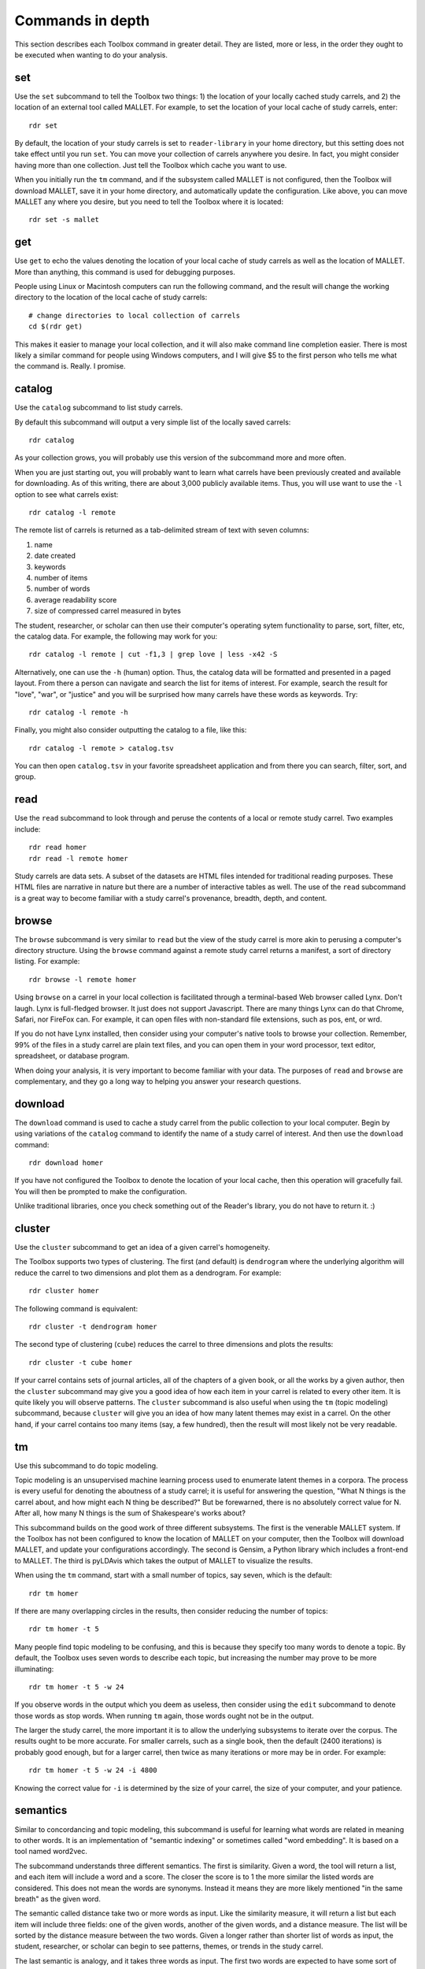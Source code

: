 Commands in depth
=================

This section describes each Toolbox command in greater detail. They are listed, more or less, in the order they ought to be executed when wanting to do your analysis.

set
---

Use the ``set`` subcommand to tell the Toolbox two things: 1) the location of your locally cached study carrels, and 2) the location of an external tool called MALLET. For example, to set the location of your local cache of study carrels, enter: ::

  rdr set

By default, the location of your study carrels is set to ``reader-library`` in your home directory, but this setting does not take effect until you run ``set``. You can move your collection of carrels anywhere you desire. In fact, you might consider having more than one collection. Just tell the Toolbox which cache you want to use.

When you initially run the ``tm`` command, and if the subsystem called MALLET is not configured, then the Toolbox will download MALLET, save it in your home directory, and automatically update the configuration. Like above, you can move MALLET any where you desire, but you need to tell the Toolbox where it is located: ::

  rdr set -s mallet


get
---

Use ``get`` to echo the values denoting the location of your local cache of study carrels as well as the location of MALLET. More than anything, this command is used for debugging purposes. 

People using Linux or Macintosh computers can run the following command, and the result will change the working directory to the location of the local cache of study carrels: ::

  # change directories to local collection of carrels
  cd $(rdr get)

This makes it easier to manage your local collection, and it will also make command line completion easier. There is most likely a similar command for people using Windows computers, and I will give $5 to the first person who tells me what the command is. Really. I promise.


catalog
-------

Use the ``catalog`` subcommand to list study carrels.

By default this subcommand will output a very simple list of the locally saved carrels: ::

  rdr catalog

As your collection grows, you will probably use this version of the subcommand more and more often.

When you are just starting out, you will probably want to learn what carrels have been previously created and available for downloading. As of this writing, there are about 3,000 publicly available items. Thus, you will use want to use the ``-l`` option to see what carrels exist: ::

  rdr catalog -l remote
  
The remote list of carrels is returned as a tab-delimited stream of text with seven columns:

1. name
2. date created
3. keywords
4. number of items
5. number of words
6. average readability score
7. size of compressed carrel measured in bytes

The student, researcher, or scholar can then use their computer's operating sytem functionality to parse, sort, filter, etc, the catalog data. For example, the following may work for you: ::

  rdr catalog -l remote | cut -f1,3 | grep love | less -x42 -S

Alternatively, one can use the ``-h`` (human) option. Thus, the catalog data will be formatted and presented in a paged layout. From there a person can navigate and search the list for items of interest. For example, search the result for "love", "war", or "justice" and you will be surprised how many carrels have these words as keywords. Try: ::

  rdr catalog -l remote -h

Finally, you might also consider outputting the catalog to a file, like this: ::

  rdr catalog -l remote > catalog.tsv
  
You can then open ``catalog.tsv`` in your favorite spreadsheet application and from there you can search, filter, sort, and group.


read
----

Use the ``read`` subcommand to look through and peruse the contents of a local or remote study carrel. Two examples include: ::

  rdr read homer
  rdr read -l remote homer

Study carrels are data sets. A subset of the datasets are HTML files intended for traditional reading purposes. These HTML files are narrative in nature but there are a number of interactive tables as well. The use of the ``read`` subcommand is a great way to become familiar with a study carrel's provenance, breadth, depth, and content. 


browse
------

The ``browse`` subcommand is very similar to ``read`` but the view of the study carrel is more akin to perusing a computer's directory structure. Using the ``browse`` command against a remote study carrel returns a manifest, a sort of directory listing. For example: ::

  rdr browse -l remote homer

Using ``browse`` on a carrel in your local collection is facilitated through a terminal-based Web browser called Lynx. Don't laugh. Lynx is full-fledged browser. It just does not support Javascript. There are many things Lynx can do that Chrome, Safari, nor FireFox can. For example, it can open files with non-standard file extensions, such as pos, ent, or wrd.

If you do not have Lynx installed, then consider using your computer's native tools to browse your collection. Remember, 99% of the files in a study carrel are plain text files, and you can open them in your word processor, text editor, spreadsheet, or database program.

When doing your analysis, it is very important to become familiar with your data. The purposes of ``read`` and ``browse`` are complementary, and they go a long way to helping you answer your research questions.


download
--------

The ``download`` command is used to cache a study carrel from the public collection to your local computer. Begin by using variations of the ``catalog`` command to identify the name of a study carrel of interest. And then use the ``download`` command: ::

  rdr download homer

If you have not configured the Toolbox to denote the location of your local cache, then this operation will gracefully fail. You will then be prompted to make the configuration.

Unlike traditional libraries, once you check something out of the Reader's library, you do not have to return it. :)


cluster
-------

Use the ``cluster`` subcommand to get an idea of a given carrel's homogeneity. 

The Toolbox supports two types of clustering. The first (and default) is ``dendrogram`` where the underlying algorithm will reduce the carrel to two dimensions and plot them as a dendrogram. For example: ::

  rdr cluster homer

The following command is equivalent: ::

  rdr cluster -t dendrogram homer

The second type of clustering (``cube``) reduces the carrel to three dimensions and plots the results: ::

  rdr cluster -t cube homer

If your carrel contains sets of journal articles, all of the chapters of a given book, or all the works by a given author, then the ``cluster`` subcommand may give you a good idea of how each item in your carrel is related to every other item. It is quite likely you will observe patterns. The ``cluster`` subcommand is also useful when using the ``tm`` (topic modeling) subcommand, because ``cluster`` will give you an idea of how many latent themes may exist in a carrel. On the other hand, if your carrel contains too many items (say, a few hundred), then the result will most likely not be very readable.


tm
--

Use this subcommand to do topic modeling.

Topic modeling is an unsupervised machine learning process used to enumerate latent themes in a corpora. The process is every useful for denoting the aboutness of a study carrel; it is useful for answering the question, "What N things is the carrel about, and how might each N thing be described?" But be forewarned, there is no absolutely correct value for N. After all, how many N things is the sum of Shakespeare's works about?

This subcommand builds on the good work of three different subsystems. The first is the venerable MALLET system. If the Toolbox has not been configured to know the location of MALLET on your computer, then the Toolbox will download MALLET, and update your configurations accordingly. The second is Gensim, a Python library which includes a front-end to MALLET. The third is pyLDAvis which takes the output of MALLET to visualize the results.

When using the ``tm`` command, start with a small number of topics, say seven, which is the default: ::

  rdr tm homer

If there are many overlapping circles in the results, then consider reducing the number of topics: ::

  rdr tm homer -t 5

Many people find topic modeling to be confusing, and this is because they specify too many words to denote a topic. By default, the Toolbox uses seven words to describe each topic, but increasing the number may prove to be more illuminating: ::

  rdr tm homer -t 5 -w 24

If you observe words in the output which you deem as useless, then consider using the ``edit`` subcommand to denote those words as stop words. When running ``tm`` again, those words ought not be in the output.

The larger the study carrel, the more important it is to allow the underlying subsystems to iterate over the corpus. The results ought to be more accurate. For smaller carrels, such as a single book, then the default (2400 iterations) is probably good enough, but for a larger carrel, then twice as many iterations or more may be in order. For example: ::

  rdr tm homer -t 5 -w 24 -i 4800

Knowing the correct value for ``-i`` is determined by the size of your carrel, the size of your computer, and your patience.


semantics
---------

Similar to concordancing and topic modeling, this subcommand is useful for learning what words are related in meaning to other words. It is an implementation of "semantic indexing" or sometimes called "word embedding". It is based on a tool named word2vec.

The subcommand understands three different semantics. The first is similarity. Given a word, the tool will return a list, and each item will include a word and a score. The closer the score is to 1 the more similar the listed words are considered. This does not mean the words are synonyms. Instead it means they are more likely mentioned "in the same breath" as the given word. 

The semantic called distance take two or more words as input. Like the similarity measure, it will return a list but each item will include three fields: one of the given words, another of the given words, and a distance measure. The list will be sorted by the distance measure between the two words. Given a longer rather than shorter list of words as input, the student, researcher, or scholar can begin to see patterns, themes, or trends in the study carrel. 

The last semantic is analogy, and it takes three words as input. The first two words are expected to have some sort of pre-conceived relationship. The third is the query in the hopes of identifying other words which have a similar relationship as first two words. The canonical example is king, queen, and prince, in the hopes of returning words like princess.

Think of semantic indexing this way. When this word, that word, or the other word is used in the corpus, what other words are also used, or what other words are not used.

Semantic indexing requires a relatively large corpus in order work accurately. Results from corpora less than 1,000,000 words ought to be considered dubious at best.


ngrams
------

This is one of the strongest subcommands in the Toolbox. Use it to comprehend the breadth, depth, and scope of a carrel. Begin by simply giving ``ngrams`` the name of a carrel, and the result will be a stream of all the words in the carrel, sans stopwords: ::

  rdr ngrams homer

You can do the same thing but this time, you can use the ``-s`` option to denote the size of the ngram, for example, two-word phrases: ::

  rdr ngrams -s 2 homer
  
If you specify a size greater than 2, then stop words will not be removed: ::

  rdr ngrams -s 3 homer
  
At this point, you may want to redirect the output of ngrams to a file, and then use another application for further analysis. For example, save the result to a file named ``bigrams.tsv``, and then open ``bigrams.tsv`` in your spreadsheet application for searching, sorting, and grouping purposes: ::

  rdr ngrams -s 2 homer > bigrams.tsv
  
It is possible to query (filter) the results of the ``ngrams`` subcommand with the ``-q`` option. Queries are expected to be regular expressions so the results of the following command will be a list of all bigrams containing the characters l-o-v-e: ::

  rdr ngrams -s 2 -q love homer
  
You might enhance the query to return all bigrams beginning with the characters l-o-v-e: ::
  
  rdr ngrams -s 2 -q "^love" homer

Or only the bigrams beginning with the word "love": ::

  rdr ngrams -s 2 -q "^love\b" homer

The student, researcher, or scholar will often want to count the occurances of ngrams, and that is what the ``-c`` option is for. For example, to count and tabulate the most frequent unigrams in a carrel you can: ::

  rdr ngrams -c homer

You can probably pipe the results through to an operating system utility called "more" in order to page through the results: ::

  rdr ngrams -c homer | more

Do the same thing but with bigrams: ::

  rdr ngrams -c -s 2 homer | more
  
Or list the most frequent bigrams containing the letters l-o-v-e: ::

  rdr ngrams -c -s 2 -q love homer | more

At this point you may want to redirect the output to a file, and then, again, use another application to do additional analysis. For example, find all bigrams containing l-o-v-e, redirect the output to a file, and then import the result into a network analysis program (like Gephi) to illustrate relationships: ::

  rdr ngrams -s 2 -q love homer > love.tsv
  
Finally, ``ngrams`` filters results using a stop word list contained in very study carrel. The given stop word list may be too restrictive or not restrictive enough. That is what the ``edit`` subcommand is for; the ``edit`` subcommand makes it easy to modify a carrel's stop word list, and consequently make the output of ``ngrams`` more meaningful. See the section on ``edit`` for more detail.

edit
----

Use the ``edit`` command to modify the given carrel's stop word list. For example: ::

  rdr edit homer

Each study carrel comes with a stop word list located at ``etc/stopwords.txt``. This list is taken into account whenever the ``ngram`` or ``tm`` subcommands are executed. Through your reading, you may observe words which are meaningless to your investigations. Conversely, you may identify words which do not appear, and you believe they should. Thus, you may want to modify the stop word list. 

Given a carrel's name, this command will read your computer's environment, determine what text editor you have defined as the default, launch that editor, and open the stop words file. Use the result to add or subtract from the list, and save the file.  When you run ``ngrams`` or ``tm`` again, the results ought to be cleaner. 

It is not necessary to use the ``edit`` subcommand to process your list of stop words. You can use just about any editor you desire, but it is imperative that you save the result as a plain text file and its name must be ``stopwords.txt``.


concordance
-----------

Developed in the 13th century, concordances are the oldest form of text mining, and now-a-days they are often called keyword-in-context (KWIC) indexes. Concordances are the poor man's search engine. 

Use ``concordance`` to see what words are used in the same breath as a given word. Used without any options, the ``concordance`` tool will query the given carrel for the word "love", and the result will be a number of lines where each line contains about 40 characters prior to the word "love", the word "love", and about 40 characters after the word "love": ::

  rdr concordance homer
  
You can query (filter) the results with the ``-q`` option, and the query must be a word for phrase, not a regular expression. Thus, the following command is identical to the default: ::

  rdr concordance -q love homer

Alternatively, the query can be a phrase, and it is often interesting to associate a noun with a verb, such as: ::

  rdr concordance -q "war is" homer

Or: ::

  rdr concordance -q "hector had" homer

By default, ``concordance`` will output as many 999 lines. Using the ``-l`` option you can configure the number of lines. For example, to output only 5 lines, try: ::

  rdr concordance -l 5 homer
  
You can also configure the size of each line's width -- the number of characters on either side of the query. To see very short snippets, try: ::

  rdr concordance -w 24 homer

It is useful to first exploit the ``ngrams`` command to identify words or phrases of interest, then use the results as input for the ``concordance`` command.

Like many of the other subcommands, the output of ``concordance`` is designed to be used by other applications or tools. Moreover, a word is often known by the company it keeps. Output the results of ``concordance`` to a file, and then use the file as input to a wordcloud tool (like Wordle) to visualize the results: ::

  rdr concordance homer > homer.txt
  
Initially, the cloud will be dominated by the value of ``-q``, but you can use your text editor to find/replace the query with nothingness. The visualization will be quite insightful, I promise.


search
------

This subcommand is an implementation of the traditional full text, bibliographic query.

Given an expression ranging from the simple to the complex, this subcommand will return a list of items from the carrel, and each item will be include authors, titles, summaries, keywords, etc.

The expression can be quite... expressive. It can be a single word, a phrase, a fielded search, a Boolean operation, and even a nested query. Rudimentary examples follow: ::

  # single word search
  rdr search -q love homer
  
  # phrase search
  rdr search -q '"floods of rain"' homer
  
  # implicit Boolean intersection (AND)
  rdr search -q 'love justice' homer
  
  # explicit Boolean intersection
  rdr search -q 'love AND justice' homer
  
  # Boolean union (OR)
  rdr search -q 'love OR justice' homer
  
  # Boolean negation (NOT)
  rdr search -q 'love NOT justice' homer
  
Each bibliographic record is made up of many fields, and those fields include:

1. id - a unique identifier
2. author - the creator of the work
3. title - the title of of the work
4. date - the date when the item was created
5. summary - a computed narative describing the work
6. keyword - a statistically significant word; akin to a subject heading
7. words - an integer denoting the size of the document measured in words
8. sentences - an integer denoting the size of the document measured in sentences
9. flesch - an integer denoting the work's reading difficulty; values closer to 100 are easier to read

Each one of these fields can be used in a query, but not all fields will necessarily have values. Additional query examples include: ::

  # keyword search
  rdr search -q keyword:trojans homer
  
  # keyword search with Boolean intersection (AND)
  rdr search -q 'keyword:trojans AND keyword:hector' homer
  
  # summary search
  rdr search -q summary:war homer
  
Queries can also be nested, thus allowing you to override the presidence of Boolean operations: ::

  # nested query
  rdr search -q '(keyword:trojans AND keyword:hector) OR (love AND justice)' homer

The words, sentences, and flesch fields are searchable, but their values have been normalized into strings, and therefore mathematical operations are not possible. 

Search results are always returned in a relevancy ranked order. If you need or want to sort, group, or filter the results in some other way, then export the results as a comma-separated value (CSV) file and use your favorite spreadsheet application accordingly.


grammars
--------

Langauges follow patterns, and these patterns are called grammars. Through the use of machine learning computing techniques, it is possible to apply grammars to a text and extract matching sentence fragments. The results are more meaningful than simple ngram and concordance outputs because the patterns (grammars) assume relationships between words, not mere frequencies nor proximities.

In order to exploit grammars, a specific language model must be installed, and if it has not been installed, then the Toolbox will do so. Moreover, applying the model to the carrel can be a time consuming process, and the Toolbox will do this work, if it has not already been done.

The Toolbox supports four different grammars. The first is subject-verb-object (svo) -- rudimentary sentences.  To extract svo-like fragments from a given study carrel, enter: ::

  rdr grammars homer

The result is usually lengthy, and consequently you may want to pipe the results through to a pager such as "more": ::

  rdr grammars homer | more
  
The default grammar (svo) can be explicitly articulated on the command line: ::

  rdr grammars -g svo homer
  
The other three grammars include:

1. ``nouns`` - all nouns and noun chunks
2. ``quotes`` - things people say
3. ``sss`` - semi-structured sentences; this is the most complicated grammar

To list all the nouns and noun chunks in a carrel, enter: ::

  rdr grammars -g nouns homer

To list all the direct quotes in a carrel, enter: ::

  rdr grammars -g quotes homer
  
Semi-structured sentences (sss) are the most complicated grammar, and it requires at least one additional option, ``-n`` where the value is some sort of noun. This grammar includes an optional option, ``-l`` for the lemma of a verb. By default, the value of ``-l`` is the lemma "be". Thus, to list all sentence fragments where the subject of the sentences is "war", and the predicate is a form of "be", enter: ::

  rdr grammars -g sss -n war homer

The following command is equivalent: ::

  rdr grammars -g sss -n war -l be homer
  
Using the semi-structured grammars is sometimes more accurate than filtering concordances. For example, in Homer's works, one can ask, "What are horses?" ::

  rdr grammars -g sss -n horses -l be homer

Using the ``-q`` option, the student, researcher, or scholar can filter the output of ``grammars``. Like most of the other filters, this one takes a regular expression as an argument. Thus, to filter the ``svo`` option with the letters l-o-v-e, try: ::

  rdr grammars -g svo -q love homer
  
The same thing can be quite useful when it comes to the ``noun`` grammar: ::

  rdr grammars -g nouns -q love homer
  
As well as the ``quotes`` grammar: ::

  rdr grammars -g quotes -q love homer

Use the ``-s`` and ``-c`` options to make the output more meaningful. The ``-s`` option sorts the results alphabetically, and by doing so, patterns may emerge. For example: ::

 rdr grammars -s homer | more
 
Similarly, the ``-c`` option counts and tabulates the results, and this is quite useful for determining what nouns and noun phrases are frequently mentioned in a carrel: ::

  rdr grammars -g nouns -c homer | more
  

sql
---

This subcommand launches a subsystem called Datasette, and through its use the student, researcher, or scholar can easily query the given carrel's underlying SQLite relational database file.

The underlying database's structure is defined in each carrel's ``etc/reader.sql`` file, and the database is essentially a distillation of all the content found in the ``adr``, ``bib``, ``ent``, ``pos``, ``urls``, and ``wrd`` directories of each carrel. Thus, the database includes email addresses, bibliographics, named-entities, parts-of-speech, URLs, and statistically significant keywords extracted from each and every text-based file found in the carrel's ``cache`` directory.

Given this database, it is possible to exact all sorts of information through the use of SQL (structured query language). For example, begin to work with the carrel named homer: ::

  rdr sql homer

Then query the database in a number of different ways: ::

  -- list all identifiers
  SELECT id FROM bib;
  
  -- count & tabulate the keywords
  SELECT COUNT( keyword ) AS c, keyword FROM wrd GROUP BY keyword ORDER BY c DESC;
  
  -- list all items "about" Trojans; notice whence each book comes
  SELECT b.id FROM bib AS b, wrd AS w WHERE w.keyword IS 'Trojans' AND b.id IS w.id;
  
  -- list all items "about" Ulysses; again, notice whence each book comes; what does that tell you about the books?
  SELECT b.id FROM bib AS b, wrd AS w WHERE w.keyword IS 'Ulysses' AND b.id IS w.id;
  
  -- create a rudimentary bibliography
  SELECT b.id, GROUP_CONCAT( w.keyword, '; ' ) AS keywords, b.summary FROM bib AS b, wrd AS w WHERE b.id = w.id GROUP BY b.id ORDER BY b.id;

  -- count & tabulate the people
  SELECT COUNT( entity ) AS c, entity FROM ent WHERE type IS 'PERSON' GROUP BY entity ORDER BY c DESC;

  -- count & tabulate the locations
  SELECT COUNT( entity ) AS c, entity FROM ent WHERE type IS 'LOC' GROUP BY entity ORDER BY c DESC;

  -- list all the verbs
  -- what do things do, and in any carrel the vast majority of time it is always about being and having
  SELECT COUNT( lemma ) AS c, lemma FROM pos WHERE pos LIKE 'V%' GROUP BY lemma ORDER BY c DESC;

  -- list all the nouns; what things exist?
  SELECT COUNT( LOWER( lemma ) ) AS c, LOWER( lemma ) FROM pos WHERE pos LIKE 'N%' GROUP BY LOWER( lemma ) ORDER BY c DESC;

  -- list all the adjectives; how are things described?
  SELECT COUNT( LOWER( lemma ) ) AS c, LOWER( lemma ) FROM pos WHERE pos LIKE 'J%' GROUP BY LOWER( lemma ) ORDER BY c DESC;

The different types of queries are almost limitless, and the key to using the database is less about knowing SQL and more about being able to articulate the type of information one wants to extract. 

For more ideas of how to exploit the database see ``etc/queries.sql`` found in every study carrel. That file is used to create ``etc/report.txt``.


play
----

Use this subcommand to play hangman. It is that simple. 


